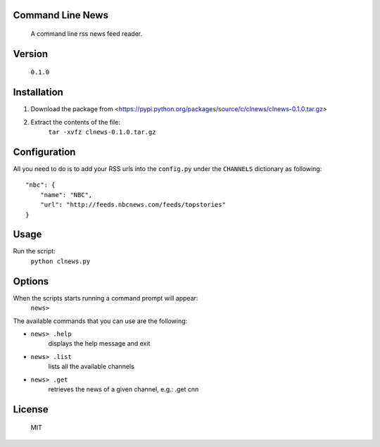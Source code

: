 Command Line News
=================
	A command line rss news feed reader.


Version
=======
	``0.1.0``


Installation
============
1. Download the package from <https://pypi.python.org/packages/source/c/clnews/clnews-0.1.0.tar.gz>
2. Extract the contents of the file:
        ``tar -xvfz clnews-0.1.0.tar.gz``


Configuration
=============
All you need to do is to add your RSS urls into the ``config.py`` under the ``CHANNELS`` dictionary as following::

	"nbc": {
	    "name": "NBC",
	    "url": "http://feeds.nbcnews.com/feeds/topstories"
	}



Usage
=====
Run the script:
    ``python clnews.py``


Options
=======
When the scripts starts running a command prompt will appear: 
    ``news>``

The available commands that you can use are the following:

* ``news> .help`` 
	displays the help message and exit

* ``news> .list`` 
	lists all the available channels

* ``news> .get`` 
	retrieves the news of a given channel, e.g.: .get cnn

License
=======
	MIT
